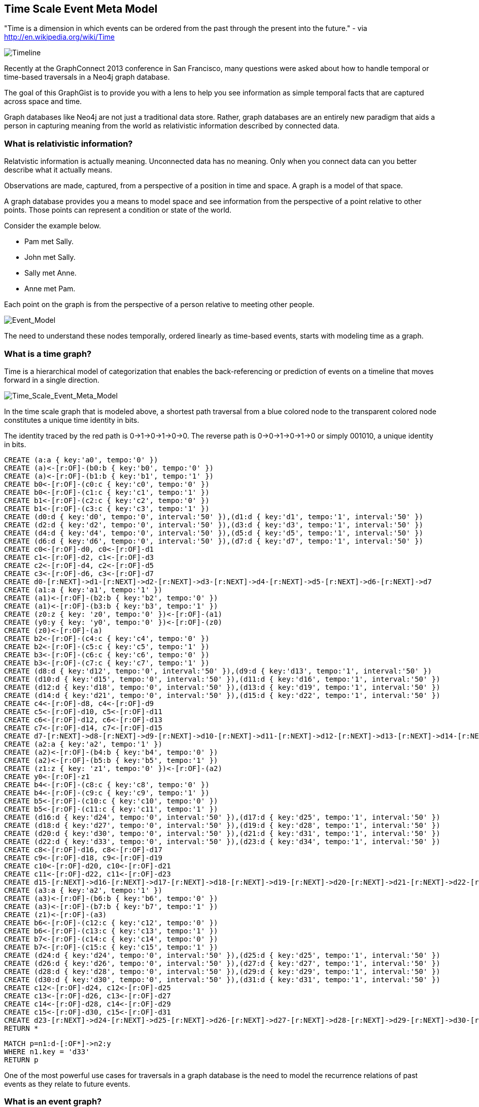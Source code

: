 == Time Scale Event Meta Model ==

"Time is a dimension in which events can be ordered from the past through the present into the future." - via http://en.wikipedia.org/wiki/Time

image::https://raw.github.com/kbastani/gists/master/meta/time-line.png[Timeline]

Recently at the GraphConnect 2013 conference in San Francisco, many questions were asked about how to handle temporal or time-based traversals in a Neo4j graph database.

The goal of this GraphGist is to provide you with a lens to help you see information as simple temporal facts that are captured across space and time.

Graph databases like Neo4j are not just a traditional data store. Rather, graph databases are an entirely new paradigm that aids a person in capturing meaning from the world as relativistic information described by connected data. 

=== What is relativistic information? ===

Relatvistic information is actually meaning. Unconnected data has no meaning. Only when you connect data can you better describe what it actually means.

Observations are made, captured, from a perspective of a position in time and space. A graph is a model of that space.

A graph database provides you a means to model space and see information from the perspective of a point relative to other points. Those points can represent a condition or state of the world.

Consider the example below. 

* Pam met Sally.
* John met Sally.
* Sally met Anne.
* Anne met Pam.

Each point on the graph is from the perspective of a person relative to meeting other people.

image::https://raw.github.com/kbastani/gists/master/meta/event-model-1.png[Event_Model]

The need to understand these nodes temporally, ordered linearly as time-based events, starts with modeling time as a graph.

=== What is a time graph? ===

Time is a hierarchical model of categorization that enables the back-referencing or prediction of events on a timeline that moves forward in a single direction.

image::https://raw.github.com/kbastani/gists/master/meta/TSEMM-v1.04.png[Time_Scale_Event_Meta_Model]

In the time scale graph that is modeled above, a shortest path traversal from a blue colored node to the transparent colored node constitutes a unique time identity in bits.

The identity traced by the red path is 0->1->0->1->0->0. The reverse path is 0->0->1->0->1->0 or simply 001010, a unique identity in bits.

//hide
//setup
 
[source,cypher]
----
CREATE (a:a { key:'a0', tempo:'0' }) 
CREATE (a)<-[r:OF]-(b0:b { key:'b0', tempo:'0' }) 
CREATE (a)<-[r:OF]-(b1:b { key:'b1', tempo:'1' }) 
CREATE b0<-[r:OF]-(c0:c { key:'c0', tempo:'0' }) 
CREATE b0<-[r:OF]-(c1:c { key:'c1', tempo:'1' }) 
CREATE b1<-[r:OF]-(c2:c { key:'c2', tempo:'0' }) 
CREATE b1<-[r:OF]-(c3:c { key:'c3', tempo:'1' }) 
CREATE (d0:d { key:'d0', tempo:'0', interval:'50' }),(d1:d { key:'d1', tempo:'1', interval:'50' })
CREATE (d2:d { key:'d2', tempo:'0', interval:'50' }),(d3:d { key:'d3', tempo:'1', interval:'50' })
CREATE (d4:d { key:'d4', tempo:'0', interval:'50' }),(d5:d { key:'d5', tempo:'1', interval:'50' })
CREATE (d6:d { key:'d6', tempo:'0', interval:'50' }),(d7:d { key:'d7', tempo:'1', interval:'50' }) 
CREATE c0<-[r:OF]-d0, c0<-[r:OF]-d1
CREATE c1<-[r:OF]-d2, c1<-[r:OF]-d3
CREATE c2<-[r:OF]-d4, c2<-[r:OF]-d5
CREATE c3<-[r:OF]-d6, c3<-[r:OF]-d7
CREATE d0-[r:NEXT]->d1-[r:NEXT]->d2-[r:NEXT]->d3-[r:NEXT]->d4-[r:NEXT]->d5-[r:NEXT]->d6-[r:NEXT]->d7
CREATE (a1:a { key:'a1', tempo:'1' }) 
CREATE (a1)<-[r:OF]-(b2:b { key:'b2', tempo:'0' }) 
CREATE (a1)<-[r:OF]-(b3:b { key:'b3', tempo:'1' }) 
CREATE (z0:z { key: 'z0', tempo:'0' })<-[r:OF]-(a1)
CREATE (y0:y { key: 'y0', tempo:'0' })<-[r:OF]-(z0)
CREATE (z0)<-[r:OF]-(a)
CREATE b2<-[r:OF]-(c4:c { key:'c4', tempo:'0' }) 
CREATE b2<-[r:OF]-(c5:c { key:'c5', tempo:'1' }) 
CREATE b3<-[r:OF]-(c6:c { key:'c6', tempo:'0' }) 
CREATE b3<-[r:OF]-(c7:c { key:'c7', tempo:'1' }) 
CREATE (d8:d { key:'d12', tempo:'0', interval:'50' }),(d9:d { key:'d13', tempo:'1', interval:'50' })
CREATE (d10:d { key:'d15', tempo:'0', interval:'50' }),(d11:d { key:'d16', tempo:'1', interval:'50' })
CREATE (d12:d { key:'d18', tempo:'0', interval:'50' }),(d13:d { key:'d19', tempo:'1', interval:'50' })
CREATE (d14:d { key:'d21', tempo:'0', interval:'50' }),(d15:d { key:'d22', tempo:'1', interval:'50' }) 
CREATE c4<-[r:OF]-d8, c4<-[r:OF]-d9
CREATE c5<-[r:OF]-d10, c5<-[r:OF]-d11
CREATE c6<-[r:OF]-d12, c6<-[r:OF]-d13
CREATE c7<-[r:OF]-d14, c7<-[r:OF]-d15
CREATE d7-[r:NEXT]->d8-[r:NEXT]->d9-[r:NEXT]->d10-[r:NEXT]->d11-[r:NEXT]->d12-[r:NEXT]->d13-[r:NEXT]->d14-[r:NEXT]->d15
CREATE (a2:a { key:'a2', tempo:'1' }) 
CREATE (a2)<-[r:OF]-(b4:b { key:'b4', tempo:'0' }) 
CREATE (a2)<-[r:OF]-(b5:b { key:'b5', tempo:'1' }) 
CREATE (z1:z { key: 'z1', tempo:'0' })<-[r:OF]-(a2)
CREATE y0<-[r:OF]-z1
CREATE b4<-[r:OF]-(c8:c { key:'c8', tempo:'0' }) 
CREATE b4<-[r:OF]-(c9:c { key:'c9', tempo:'1' }) 
CREATE b5<-[r:OF]-(c10:c { key:'c10', tempo:'0' }) 
CREATE b5<-[r:OF]-(c11:c { key:'c11', tempo:'1' }) 
CREATE (d16:d { key:'d24', tempo:'0', interval:'50' }),(d17:d { key:'d25', tempo:'1', interval:'50' })
CREATE (d18:d { key:'d27', tempo:'0', interval:'50' }),(d19:d { key:'d28', tempo:'1', interval:'50' })
CREATE (d20:d { key:'d30', tempo:'0', interval:'50' }),(d21:d { key:'d31', tempo:'1', interval:'50' })
CREATE (d22:d { key:'d33', tempo:'0', interval:'50' }),(d23:d { key:'d34', tempo:'1', interval:'50' })
CREATE c8<-[r:OF]-d16, c8<-[r:OF]-d17
CREATE c9<-[r:OF]-d18, c9<-[r:OF]-d19
CREATE c10<-[r:OF]-d20, c10<-[r:OF]-d21
CREATE c11<-[r:OF]-d22, c11<-[r:OF]-d23
CREATE d15-[r:NEXT]->d16-[r:NEXT]->d17-[r:NEXT]->d18-[r:NEXT]->d19-[r:NEXT]->d20-[r:NEXT]->d21-[r:NEXT]->d22-[r:NEXT]->d23
CREATE (a3:a { key:'a2', tempo:'1' }) 
CREATE (a3)<-[r:OF]-(b6:b { key:'b6', tempo:'0' }) 
CREATE (a3)<-[r:OF]-(b7:b { key:'b7', tempo:'1' }) 
CREATE (z1)<-[r:OF]-(a3)
CREATE b6<-[r:OF]-(c12:c { key:'c12', tempo:'0' }) 
CREATE b6<-[r:OF]-(c13:c { key:'c13', tempo:'1' }) 
CREATE b7<-[r:OF]-(c14:c { key:'c14', tempo:'0' }) 
CREATE b7<-[r:OF]-(c15:c { key:'c15', tempo:'1' }) 
CREATE (d24:d { key:'d24', tempo:'0', interval:'50' }),(d25:d { key:'d25', tempo:'1', interval:'50' })
CREATE (d26:d { key:'d26', tempo:'0', interval:'50' }),(d27:d { key:'d27', tempo:'1', interval:'50' })
CREATE (d28:d { key:'d28', tempo:'0', interval:'50' }),(d29:d { key:'d29', tempo:'1', interval:'50' })
CREATE (d30:d { key:'d30', tempo:'0', interval:'50' }),(d31:d { key:'d31', tempo:'1', interval:'50' })
CREATE c12<-[r:OF]-d24, c12<-[r:OF]-d25
CREATE c13<-[r:OF]-d26, c13<-[r:OF]-d27
CREATE c14<-[r:OF]-d28, c14<-[r:OF]-d29
CREATE c15<-[r:OF]-d30, c15<-[r:OF]-d31
CREATE d23-[r:NEXT]->d24-[r:NEXT]->d25-[r:NEXT]->d26-[r:NEXT]->d27-[r:NEXT]->d28-[r:NEXT]->d29-[r:NEXT]->d30-[r:NEXT]->d31
RETURN *
----

//console

[source,cypher]
----
MATCH p=n1:d-[:OF*]->n2:y 
WHERE n1.key = 'd33' 
RETURN p
----

//console

One of the most powerful use cases for traversals in a graph database is the need to model the recurrence relations of past events as they relate to future events. 


=== What is an event graph? ===

An event is any feature or characteristic that describes the state of the world in the past, present, or future.

Furthermore, an event is described by an arbitrary set of features that generalize on the properties contained across all possible events.

This means that an event is only meaningful by connecting it to data that describes it. By attaching a set of features, represented by nodes in the graph, it is possible to attribute meaning to a set of temporal events.

A feature is further described by an arbitrary set of classes that generalize on its combinatorial or shared characteristics. In other words, two or more features can be grouped into a class that generalizes its characteristics at a group level.

The image below represents a time scale connected to a series of events (met). Events, represented as triangular nodes in the image, are also connected to a hierarchy of features (John, Sally, Pam, Anne) which are then further generalized into classes (Person).

image::https://raw.github.com/kbastani/gists/master/meta/TSEMM-Temporal-Binding.png[Time_Scale_Event_Meta_Model]

This causality graph models the basic structure for determining the role of one event in time to another.

"Causality (also referred to as causation[1]) is the relation between an event (the cause) and a second event (the effect), where the second event is understood as a consequence of the first." via http://en.wikipedia.org/wiki/Causality
